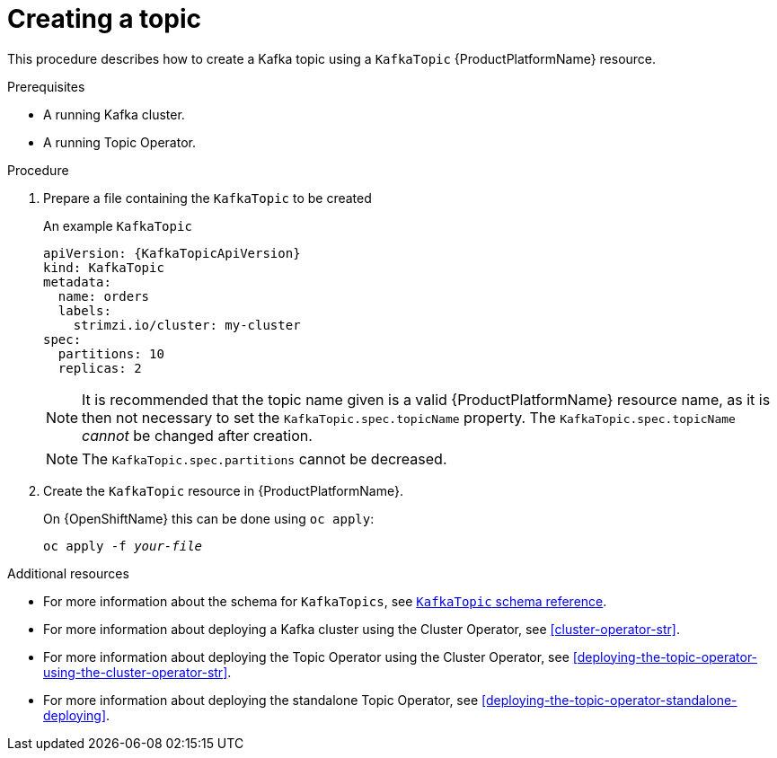 // Module included in the following assemblies:
//
// assembly-using-the-topic-operator.adoc

[id='creating-a-topic-{context}']
= Creating a topic

This procedure describes how to create a Kafka topic using a `KafkaTopic` {ProductPlatformName} resource.

.Prerequisites

* A running Kafka cluster.
* A running Topic Operator.

.Procedure

. Prepare a file containing the `KafkaTopic` to be created
+
.An example `KafkaTopic`
[source,yaml,subs="attributes+"]
----
apiVersion: {KafkaTopicApiVersion}
kind: KafkaTopic
metadata:
  name: orders
  labels:
    strimzi.io/cluster: my-cluster
spec:
  partitions: 10
  replicas: 2
----
+
NOTE: It is recommended that the topic name given is a valid {ProductPlatformName} resource name, as it is then not necessary to set the `KafkaTopic.spec.topicName` property. The `KafkaTopic.spec.topicName` _cannot_ be changed after creation.
+
NOTE: The `KafkaTopic.spec.partitions` cannot be decreased.

. Create the `KafkaTopic` resource in {ProductPlatformName}.
+
ifdef::Kubernetes[]
On {KubernetesName} this can be done using `kubectl apply`:
+
[source,shell,subs=+quotes]
kubectl apply -f _your-file_
+
endif::Kubernetes[]
On {OpenShiftName} this can be done using `oc apply`:
+
[source,shell,subs=+quotes]
oc apply -f _your-file_

.Additional resources
* For more information about the schema for `KafkaTopics`, see xref:type-KafkaTopic-reference[`KafkaTopic` schema reference].
* For more information about deploying a Kafka cluster using the Cluster Operator, see xref:cluster-operator-str[].
* For more information about deploying the Topic Operator using the Cluster Operator, see xref:deploying-the-topic-operator-using-the-cluster-operator-str[].
* For more information about deploying the standalone Topic Operator, see xref:deploying-the-topic-operator-standalone-deploying[].
